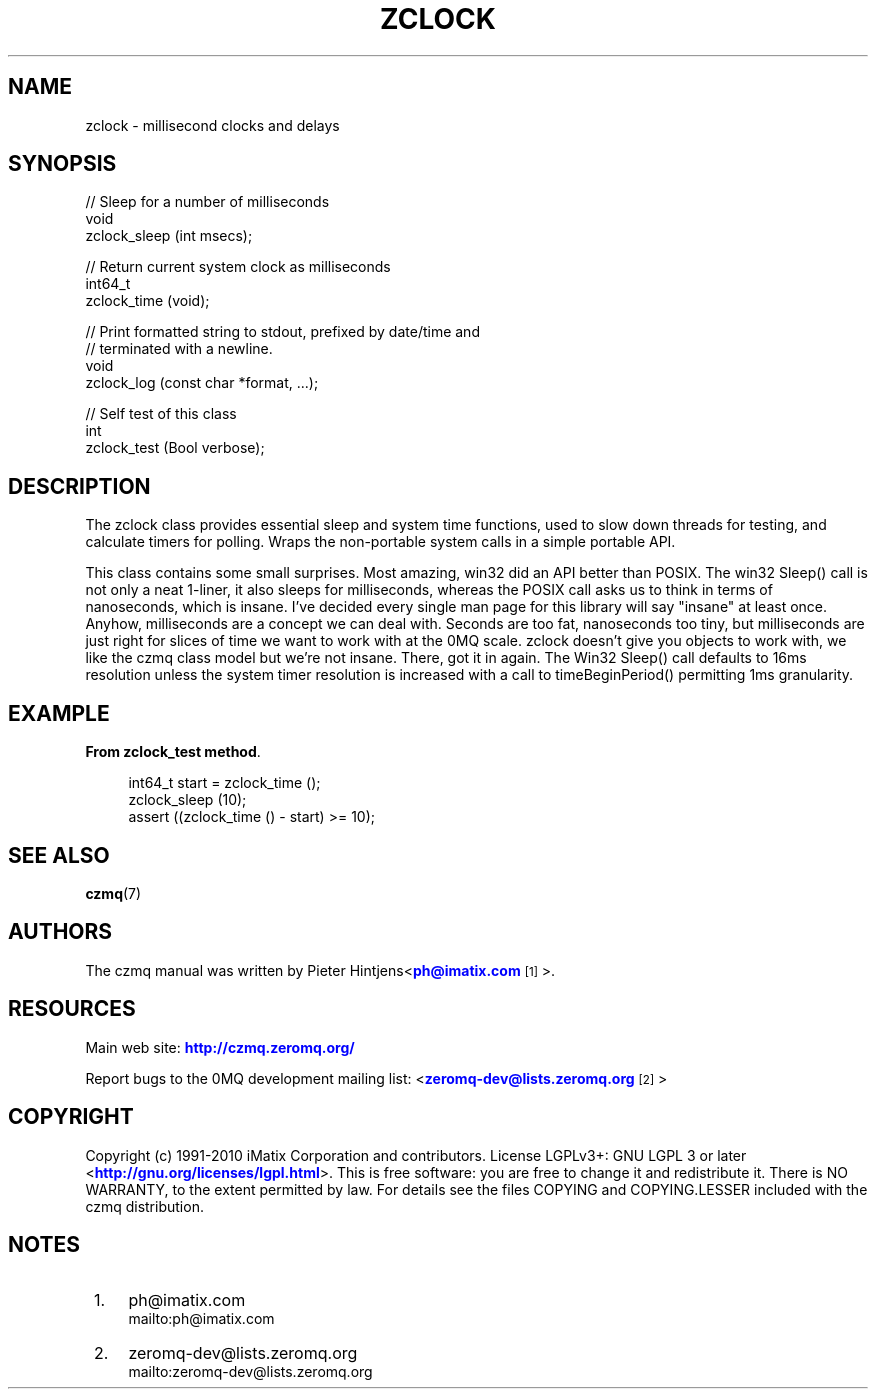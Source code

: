 '\" t
.\"     Title: zclock
.\"    Author: [see the "AUTHORS" section]
.\" Generator: DocBook XSL Stylesheets v1.75.2 <http://docbook.sf.net/>
.\"      Date: 08/30/2011
.\"    Manual: czmq Manual
.\"    Source: czmq 1.1.0
.\"  Language: English
.\"
.TH "ZCLOCK" "7" "08/30/2011" "czmq 1\&.1\&.0" "czmq Manual"
.\" -----------------------------------------------------------------
.\" * Define some portability stuff
.\" -----------------------------------------------------------------
.\" ~~~~~~~~~~~~~~~~~~~~~~~~~~~~~~~~~~~~~~~~~~~~~~~~~~~~~~~~~~~~~~~~~
.\" http://bugs.debian.org/507673
.\" http://lists.gnu.org/archive/html/groff/2009-02/msg00013.html
.\" ~~~~~~~~~~~~~~~~~~~~~~~~~~~~~~~~~~~~~~~~~~~~~~~~~~~~~~~~~~~~~~~~~
.ie \n(.g .ds Aq \(aq
.el       .ds Aq '
.\" -----------------------------------------------------------------
.\" * set default formatting
.\" -----------------------------------------------------------------
.\" disable hyphenation
.nh
.\" disable justification (adjust text to left margin only)
.ad l
.\" -----------------------------------------------------------------
.\" * MAIN CONTENT STARTS HERE *
.\" -----------------------------------------------------------------
.SH "NAME"
zclock \- millisecond clocks and delays
.SH "SYNOPSIS"
.sp
.nf
//  Sleep for a number of milliseconds
void
    zclock_sleep (int msecs);

//  Return current system clock as milliseconds
int64_t
    zclock_time (void);

//  Print formatted string to stdout, prefixed by date/time and
//  terminated with a newline\&.
void
    zclock_log (const char *format, \&.\&.\&.);

//  Self test of this class
int
    zclock_test (Bool verbose);
.fi
.SH "DESCRIPTION"
.sp
The zclock class provides essential sleep and system time functions, used to slow down threads for testing, and calculate timers for polling\&. Wraps the non\-portable system calls in a simple portable API\&.
.sp
This class contains some small surprises\&. Most amazing, win32 did an API better than POSIX\&. The win32 Sleep() call is not only a neat 1\-liner, it also sleeps for milliseconds, whereas the POSIX call asks us to think in terms of nanoseconds, which is insane\&. I\(cqve decided every single man page for this library will say "insane" at least once\&. Anyhow, milliseconds are a concept we can deal with\&. Seconds are too fat, nanoseconds too tiny, but milliseconds are just right for slices of time we want to work with at the 0MQ scale\&. zclock doesn\(cqt give you objects to work with, we like the czmq class model but we\(cqre not insane\&. There, got it in again\&. The Win32 Sleep() call defaults to 16ms resolution unless the system timer resolution is increased with a call to timeBeginPeriod() permitting 1ms granularity\&.
.SH "EXAMPLE"
.PP
\fBFrom zclock_test method\fR. 
.sp
.if n \{\
.RS 4
.\}
.nf
    int64_t start = zclock_time ();
    zclock_sleep (10);
    assert ((zclock_time () \- start) >= 10);
.fi
.if n \{\
.RE
.\}
.sp
.SH "SEE ALSO"
.sp
\fBczmq\fR(7)
.SH "AUTHORS"
.sp
The czmq manual was written by Pieter Hintjens<\m[blue]\fBph@imatix\&.com\fR\m[]\&\s-2\u[1]\d\s+2>\&.
.SH "RESOURCES"
.sp
Main web site: \m[blue]\fBhttp://czmq\&.zeromq\&.org/\fR\m[]
.sp
Report bugs to the 0MQ development mailing list: <\m[blue]\fBzeromq\-dev@lists\&.zeromq\&.org\fR\m[]\&\s-2\u[2]\d\s+2>
.SH "COPYRIGHT"
.sp
Copyright (c) 1991\-2010 iMatix Corporation and contributors\&. License LGPLv3+: GNU LGPL 3 or later <\m[blue]\fBhttp://gnu\&.org/licenses/lgpl\&.html\fR\m[]>\&. This is free software: you are free to change it and redistribute it\&. There is NO WARRANTY, to the extent permitted by law\&. For details see the files COPYING and COPYING\&.LESSER included with the czmq distribution\&.
.SH "NOTES"
.IP " 1." 4
ph@imatix.com
.RS 4
\%mailto:ph@imatix.com
.RE
.IP " 2." 4
zeromq-dev@lists.zeromq.org
.RS 4
\%mailto:zeromq-dev@lists.zeromq.org
.RE
